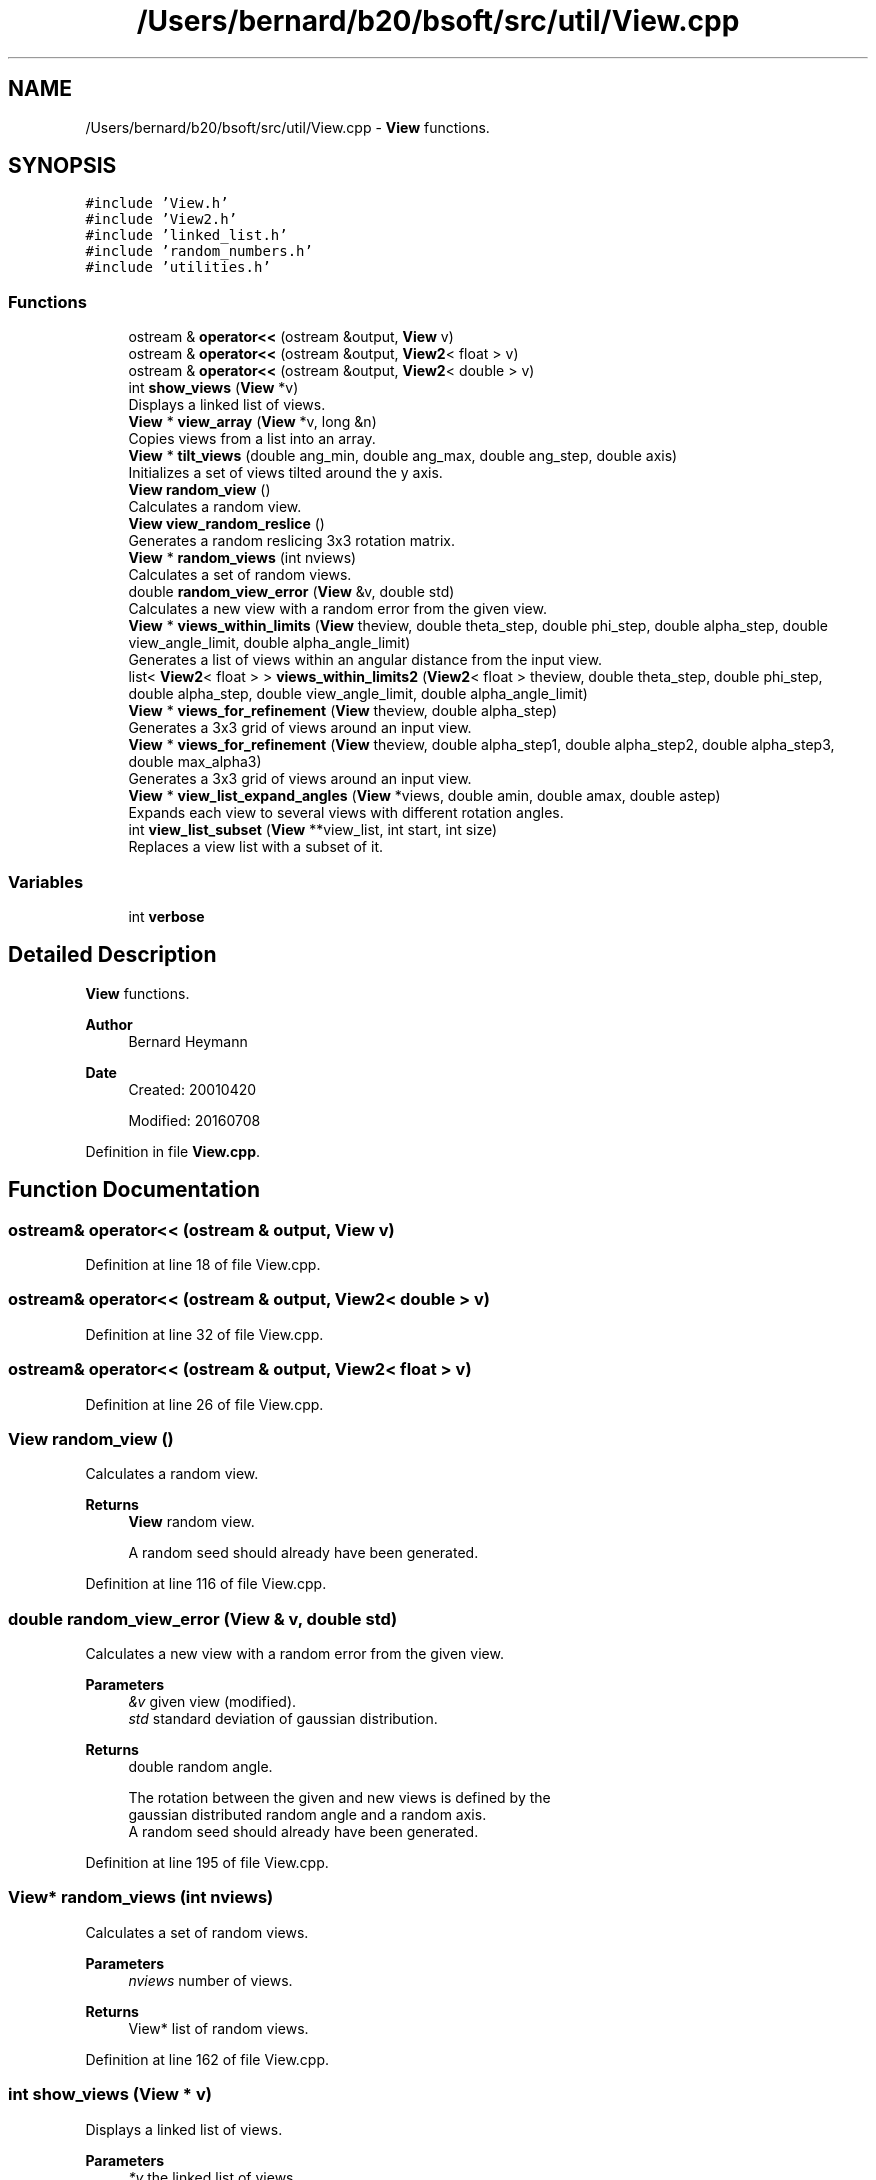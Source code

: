 .TH "/Users/bernard/b20/bsoft/src/util/View.cpp" 3 "Wed Sep 1 2021" "Version 2.1.0" "Bsoft" \" -*- nroff -*-
.ad l
.nh
.SH NAME
/Users/bernard/b20/bsoft/src/util/View.cpp \- \fBView\fP functions\&.  

.SH SYNOPSIS
.br
.PP
\fC#include 'View\&.h'\fP
.br
\fC#include 'View2\&.h'\fP
.br
\fC#include 'linked_list\&.h'\fP
.br
\fC#include 'random_numbers\&.h'\fP
.br
\fC#include 'utilities\&.h'\fP
.br

.SS "Functions"

.in +1c
.ti -1c
.RI "ostream & \fBoperator<<\fP (ostream &output, \fBView\fP v)"
.br
.ti -1c
.RI "ostream & \fBoperator<<\fP (ostream &output, \fBView2\fP< float > v)"
.br
.ti -1c
.RI "ostream & \fBoperator<<\fP (ostream &output, \fBView2\fP< double > v)"
.br
.ti -1c
.RI "int \fBshow_views\fP (\fBView\fP *v)"
.br
.RI "Displays a linked list of views\&. "
.ti -1c
.RI "\fBView\fP * \fBview_array\fP (\fBView\fP *v, long &n)"
.br
.RI "Copies views from a list into an array\&. "
.ti -1c
.RI "\fBView\fP * \fBtilt_views\fP (double ang_min, double ang_max, double ang_step, double axis)"
.br
.RI "Initializes a set of views tilted around the y axis\&. "
.ti -1c
.RI "\fBView\fP \fBrandom_view\fP ()"
.br
.RI "Calculates a random view\&. "
.ti -1c
.RI "\fBView\fP \fBview_random_reslice\fP ()"
.br
.RI "Generates a random reslicing 3x3 rotation matrix\&. "
.ti -1c
.RI "\fBView\fP * \fBrandom_views\fP (int nviews)"
.br
.RI "Calculates a set of random views\&. "
.ti -1c
.RI "double \fBrandom_view_error\fP (\fBView\fP &v, double std)"
.br
.RI "Calculates a new view with a random error from the given view\&. "
.ti -1c
.RI "\fBView\fP * \fBviews_within_limits\fP (\fBView\fP theview, double theta_step, double phi_step, double alpha_step, double view_angle_limit, double alpha_angle_limit)"
.br
.RI "Generates a list of views within an angular distance from the input view\&. "
.ti -1c
.RI "list< \fBView2\fP< float > > \fBviews_within_limits2\fP (\fBView2\fP< float > theview, double theta_step, double phi_step, double alpha_step, double view_angle_limit, double alpha_angle_limit)"
.br
.ti -1c
.RI "\fBView\fP * \fBviews_for_refinement\fP (\fBView\fP theview, double alpha_step)"
.br
.RI "Generates a 3x3 grid of views around an input view\&. "
.ti -1c
.RI "\fBView\fP * \fBviews_for_refinement\fP (\fBView\fP theview, double alpha_step1, double alpha_step2, double alpha_step3, double max_alpha3)"
.br
.RI "Generates a 3x3 grid of views around an input view\&. "
.ti -1c
.RI "\fBView\fP * \fBview_list_expand_angles\fP (\fBView\fP *views, double amin, double amax, double astep)"
.br
.RI "Expands each view to several views with different rotation angles\&. "
.ti -1c
.RI "int \fBview_list_subset\fP (\fBView\fP **view_list, int start, int size)"
.br
.RI "Replaces a view list with a subset of it\&. "
.in -1c
.SS "Variables"

.in +1c
.ti -1c
.RI "int \fBverbose\fP"
.br
.in -1c
.SH "Detailed Description"
.PP 
\fBView\fP functions\&. 


.PP
\fBAuthor\fP
.RS 4
Bernard Heymann 
.RE
.PP
\fBDate\fP
.RS 4
Created: 20010420 
.PP
Modified: 20160708 
.RE
.PP

.PP
Definition in file \fBView\&.cpp\fP\&.
.SH "Function Documentation"
.PP 
.SS "ostream& operator<< (ostream & output, \fBView\fP v)"

.PP
Definition at line 18 of file View\&.cpp\&.
.SS "ostream& operator<< (ostream & output, \fBView2\fP< double > v)"

.PP
Definition at line 32 of file View\&.cpp\&.
.SS "ostream& operator<< (ostream & output, \fBView2\fP< float > v)"

.PP
Definition at line 26 of file View\&.cpp\&.
.SS "\fBView\fP random_view ()"

.PP
Calculates a random view\&. 
.PP
\fBReturns\fP
.RS 4
\fBView\fP random view\&. 
.PP
.nf
A random seed should already have been generated.

.fi
.PP
 
.RE
.PP

.PP
Definition at line 116 of file View\&.cpp\&.
.SS "double random_view_error (\fBView\fP & v, double std)"

.PP
Calculates a new view with a random error from the given view\&. 
.PP
\fBParameters\fP
.RS 4
\fI&v\fP given view (modified)\&. 
.br
\fIstd\fP standard deviation of gaussian distribution\&. 
.RE
.PP
\fBReturns\fP
.RS 4
double random angle\&. 
.PP
.nf
The rotation between the given and new views is defined by the 
gaussian distributed random angle and a random axis.
A random seed should already have been generated.

.fi
.PP
 
.RE
.PP

.PP
Definition at line 195 of file View\&.cpp\&.
.SS "\fBView\fP* random_views (int nviews)"

.PP
Calculates a set of random views\&. 
.PP
\fBParameters\fP
.RS 4
\fInviews\fP number of views\&. 
.RE
.PP
\fBReturns\fP
.RS 4
View* list of random views\&. 
.RE
.PP

.PP
Definition at line 162 of file View\&.cpp\&.
.SS "int show_views (\fBView\fP * v)"

.PP
Displays a linked list of views\&. 
.PP
\fBParameters\fP
.RS 4
\fI*v\fP the linked list of views\&. 
.RE
.PP
\fBReturns\fP
.RS 4
int number of views\&. 
.RE
.PP

.PP
Definition at line 43 of file View\&.cpp\&.
.SS "\fBView\fP* tilt_views (double ang_min, double ang_max, double ang_step, double axis)"

.PP
Initializes a set of views tilted around the y axis\&. 
.PP
\fBParameters\fP
.RS 4
\fIang_min\fP starting angle (radians)\&. 
.br
\fIang_max\fP ending angle (radians)\&. 
.br
\fIang_step\fP angular step size (radians)\&. 
.br
\fIaxis\fP tilt axis angle (radians)\&. 
.RE
.PP
\fBReturns\fP
.RS 4
View* a set of 4-value views\&. 
.PP
.nf
A set of views is calculated corresponding to tilted views imaged
during tomography. The tilt axis angle is taken as a counter-clockwise
rotation from the x-axis.

.fi
.PP
 
.RE
.PP

.PP
Definition at line 85 of file View\&.cpp\&.
.SS "\fBView\fP* view_array (\fBView\fP * v, long & n)"

.PP
Copies views from a list into an array\&. 
.PP
\fBParameters\fP
.RS 4
\fI*v\fP the linked list of views\&. 
.br
\fIn\fP number of views\&. 
.RE
.PP
\fBReturns\fP
.RS 4
View* view array\&. 
.RE
.PP

.PP
Definition at line 59 of file View\&.cpp\&.
.SS "\fBView\fP* view_list_expand_angles (\fBView\fP * views, double amin, double amax, double astep)"

.PP
Expands each view to several views with different rotation angles\&. 
.PP
\fBParameters\fP
.RS 4
\fI*views\fP view list\&. 
.br
\fIamin\fP minimum angle\&. 
.br
\fIamax\fP maximum angle\&. 
.br
\fIastep\fP angular step\&. 
.RE
.PP
\fBReturns\fP
.RS 4
View* new view list\&. 
.PP
.nf
The new angles are added to the existing angles of the view.

.fi
.PP
 
.RE
.PP

.PP
Definition at line 519 of file View\&.cpp\&.
.SS "int view_list_subset (\fBView\fP ** view_list, int start, int size)"

.PP
Replaces a view list with a subset of it\&. 
.PP
\fBParameters\fP
.RS 4
\fI**view_list\fP view list\&. 
.br
\fIstart\fP offset of first view of subset\&. 
.br
\fIsize\fP number of views in subset\&. 
.RE
.PP
\fBReturns\fP
.RS 4
int number of views selected, <0 on error\&. 
.PP
.nf
The old view list is destroyed.

.fi
.PP
 
.RE
.PP

.PP
Definition at line 558 of file View\&.cpp\&.
.SS "\fBView\fP view_random_reslice ()"

.PP
Generates a random reslicing 3x3 rotation matrix\&. 
.PP
\fBReturns\fP
.RS 4
\fBView\fP new view\&. 
.PP
.nf
The view represents any one or more 90 degree rotations,
randomly chosen.

.fi
.PP
 
.RE
.PP

.PP
Definition at line 138 of file View\&.cpp\&.
.SS "\fBView\fP* views_for_refinement (\fBView\fP theview, double alpha_step)"

.PP
Generates a 3x3 grid of views around an input view\&. 
.PP
\fBParameters\fP
.RS 4
\fItheview\fP the input view\&. 
.br
\fIalpha_step\fP angular step size around view vector (radians)\&. 
.RE
.PP
\fBReturns\fP
.RS 4
View* a list of views\&. 
.RE
.PP

.PP
Definition at line 371 of file View\&.cpp\&.
.SS "\fBView\fP* views_for_refinement (\fBView\fP theview, double alpha_step1, double alpha_step2, double alpha_step3, double max_alpha3)"

.PP
Generates a 3x3 grid of views around an input view\&. 
.PP
\fBParameters\fP
.RS 4
\fItheview\fP the input view\&. 
.br
\fIalpha_step1\fP angular step size for view vector in one direction (radians)\&. 
.br
\fIalpha_step2\fP angular step size for view vector in second direction (radians)\&. 
.br
\fIalpha_step3\fP angular step size around view vector (radians)\&. 
.br
\fImax_alpha3\fP maximum for step 3\&. 
.RE
.PP
\fBReturns\fP
.RS 4
View* a list of views\&. 
.RE
.PP

.PP
Definition at line 438 of file View\&.cpp\&.
.SS "\fBView\fP* views_within_limits (\fBView\fP theview, double theta_step, double phi_step, double alpha_step, double view_angle_limit, double alpha_angle_limit)"

.PP
Generates a list of views within an angular distance from the input view\&. 
.PP
\fBParameters\fP
.RS 4
\fItheview\fP the input view\&. 
.br
\fItheta_step\fP theta step size (radians)\&. 
.br
\fIphi_step\fP phi step size (radians)\&. 
.br
\fIalpha_step\fP alpha step size (radians)\&. 
.br
\fIview_angle_limit\fP angular distance limit from view vector (radians)\&. 
.br
\fIalpha_angle_limit\fP angular distance limit from view rotation angle (radians)\&. 
.RE
.PP
\fBReturns\fP
.RS 4
View* a list of views\&. 
.PP
.nf
The list of views forms a 3D search grid in orientation space.

.fi
.PP
 
.RE
.PP

.PP
Definition at line 222 of file View\&.cpp\&.
.SS "list<\fBView2\fP<float> > views_within_limits2 (\fBView2\fP< float > theview, double theta_step, double phi_step, double alpha_step, double view_angle_limit, double alpha_angle_limit)"

.PP
Definition at line 294 of file View\&.cpp\&.
.SH "Variable Documentation"
.PP 
.SS "int verbose\fC [extern]\fP"

.SH "Author"
.PP 
Generated automatically by Doxygen for Bsoft from the source code\&.
